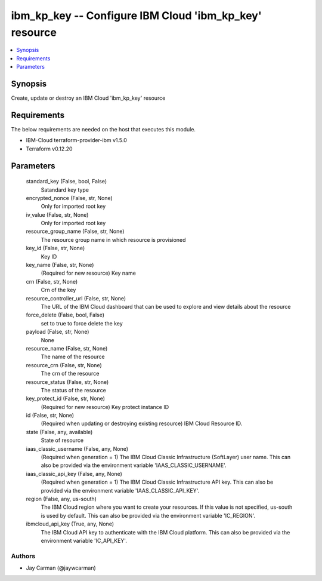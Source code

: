 
ibm_kp_key -- Configure IBM Cloud 'ibm_kp_key' resource
=======================================================

.. contents::
   :local:
   :depth: 1


Synopsis
--------

Create, update or destroy an IBM Cloud 'ibm_kp_key' resource



Requirements
------------
The below requirements are needed on the host that executes this module.

- IBM-Cloud terraform-provider-ibm v1.5.0
- Terraform v0.12.20



Parameters
----------

  standard_key (False, bool, False)
    Satandard key type


  encrypted_nonce (False, str, None)
    Only for imported root key


  iv_value (False, str, None)
    Only for imported root key


  resource_group_name (False, str, None)
    The resource group name in which resource is provisioned


  key_id (False, str, None)
    Key ID


  key_name (False, str, None)
    (Required for new resource) Key name


  crn (False, str, None)
    Crn of the key


  resource_controller_url (False, str, None)
    The URL of the IBM Cloud dashboard that can be used to explore and view details about the resource


  force_delete (False, bool, False)
    set to true to force delete the key


  payload (False, str, None)
    None


  resource_name (False, str, None)
    The name of the resource


  resource_crn (False, str, None)
    The crn of the resource


  resource_status (False, str, None)
    The status of the resource


  key_protect_id (False, str, None)
    (Required for new resource) Key protect instance ID


  id (False, str, None)
    (Required when updating or destroying existing resource) IBM Cloud Resource ID.


  state (False, any, available)
    State of resource


  iaas_classic_username (False, any, None)
    (Required when generation = 1) The IBM Cloud Classic Infrastructure (SoftLayer) user name. This can also be provided via the environment variable 'IAAS_CLASSIC_USERNAME'.


  iaas_classic_api_key (False, any, None)
    (Required when generation = 1) The IBM Cloud Classic Infrastructure API key. This can also be provided via the environment variable 'IAAS_CLASSIC_API_KEY'.


  region (False, any, us-south)
    The IBM Cloud region where you want to create your resources. If this value is not specified, us-south is used by default. This can also be provided via the environment variable 'IC_REGION'.


  ibmcloud_api_key (True, any, None)
    The IBM Cloud API key to authenticate with the IBM Cloud platform. This can also be provided via the environment variable 'IC_API_KEY'.













Authors
~~~~~~~

- Jay Carman (@jaywcarman)

